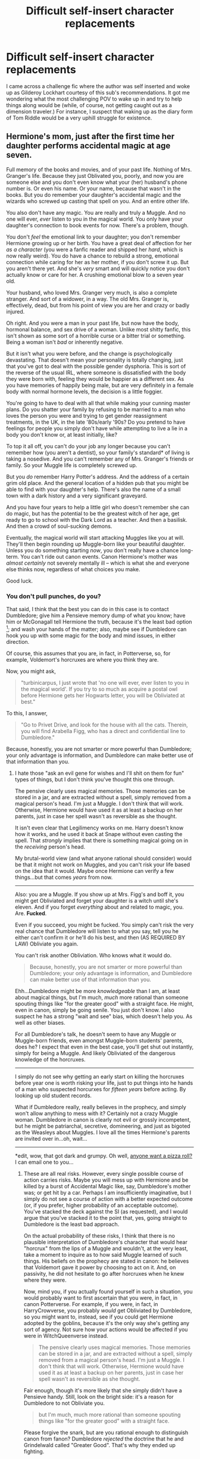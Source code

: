 #+TITLE: Difficult self-insert character replacements

* Difficult self-insert character replacements
:PROPERTIES:
:Author: Ruljinn
:Score: 8
:DateUnix: 1413561289.0
:DateShort: 2014-Oct-17
:FlairText: Discussion
:END:
I came across a challenge fic where the author was self inserted and woke up as Gilderoy Lockhart courtesy of this sub's recommendations. It got me wondering what the most challenging POV to wake up in and try to help things along would be (while, of course, not getting caught out as a dimension traveler.) For instance, I suspect that waking up as the diary form of Tom Riddle would be a very uphill struggle for existence.


** Hermione's mom, just after the first time her daughter performs accidental magic at age seven.

Full memory of the books and movies, and of your past life. Nothing of Mrs. Granger's life. Because they just Oblivated you, poorly, and now you are someone else and you don't even know what your (her) husband's phone number is. Or even his name. Or your name, because that wasn't in the books. But you do remember your daughter's accidental magic and the wizards who screwed up casting that spell on you. And an entire other life.

You also don't have any magic. You are really and truly a Muggle. And no one will ever, /ever/ listen to you in the magical world. You only have your daughter's connection to book events for now. There's a problem, though.

You don't /feel/ the emotional link to your daughter; you don't remember Hermione growing up or her birth. You have a great deal of affection for her /as a character/ (you were a fanfic reader and shipped her /hard/, which is now really weird). You do have a chance to rebuild a strong, emotional connection while caring for her as her mother, if you don't screw it up. But you aren't there yet. And she's /very/ smart and will quickly notice you don't actually know or care for her. A crushing emotional blow to a seven year old.

Your husband, who loved Mrs. Granger very much, is also a complete stranger. And sort of a widower, in a way. The old Mrs. Granger is, effectively, dead, but from his point of view you are her and crazy or badly injured.

Oh right. And you were a man in your past life, but now have the body, hormonal balance, and sex drive of a woman. Unlike most shitty fanfic, this isn't shown as some sort of a horrible curse or a bitter trial or something. Being a woman isn't /bad/ or inherently negative.

But it isn't what you were before, and the change is psychologically devastating. That doesn't mean your personality is totally changing, just that you've got to deal with the possible gender dysphoria. This is sort of the reverse of the usual IRL, where someone is dissatisfied with the body they were born with, feeling they would be happier as a different sex. As you have memories of happily being male, but are very definitely in a female body with normal hormone levels, the decision is a little foggier.

You're going to have to deal with all that while making your cunning master plans. Do you shatter your family by refusing to be married to a man who loves the person you were and trying to get gender reassignment treatments, in the UK, in the late '80s/early '90s? Do you pretend to have feelings for people you simply don't have while attempting to live a lie in a body you don't know or, at least initially, like?

To top it all off, you can't do your job any longer because you can't remember how (you aren't a dentist), so your family's standard* of living is taking a nosedive. And you can't remember any of Mrs. Granger's friends or family. So your Muggle life is completely screwed up.

But you /do/ remember Harry Potter's address. And the address of a certain grim old place. And the general location of a hidden pub that you might be able to find with your daughter's help. There's also the name of a small town with a dark history and a very significant graveyard.

And you have four years to help a little girl who doesn't remember she can do magic, but has the potential to be the greatest witch of her age, get ready to go to school with the Dark Lord as a teacher. And then a basilisk. And then a crowd of soul-sucking demons.

Eventually, the magical world will start attacking Muggles like you at will. They'll then begin rounding up Muggle-born like your beautiful daughter. Unless you do something starting /now/, you don't really have a chance long-term. You can't ride out canon events. Canon Hermione's mother was /almost certainly/ not severely mentally ill -- which is what she and everyone else thinks now, regardless of what choices you make.

Good luck.
:PROPERTIES:
:Author: TimeLoopedPowerGamer
:Score: 15
:DateUnix: 1413595516.0
:DateShort: 2014-Oct-18
:END:

*** You don't pull punches, do you?

That said, I think that the best you can do in this case is to contact Dumbledore; give him a Pensieve memory dump of what you know; have him or McGonagall tell Hermione the truth, because it's the least bad option [1]; and wash your hands of the matter; also, maybe see if Dumbledore can hook you up with some magic for the body and mind issues, in either direction.

Of course, this assumes that you are, in fact, in Potterverse, so, for example, Voldemort's horcruxes are where you think they are.

Now, you might ask,

#+begin_quote
  "turbinicarpus, I just wrote that 'no one will ever, ever listen to you in the magical world'. If you try to so much as acquire a postal owl before Hermione gets her Hogwarts letter, you will be Obliviated at best."
#+end_quote

To this, I answer,

#+begin_quote
  "Go to Privet Drive, and look for the house with all the cats. Therein, you will find Arabella Figg, who has a direct and confidential line to Dumbledore."
#+end_quote

Because, honestly, you are not smarter or more powerful than Dumbledore; your only advantage is information, and Dumbledore can make better use of that information than you.

[1] This might be a suboptimal move, as it might lead to a Dark Lady Granger by giving her a grudge against the wizarding world ("Hello. My name is Hermione Granger. You effectively killed my mother. Prepare to die."), but, again, considering how unpredictable the consequences of /any/ course of action with respect to Hermione are, again, it's probably the least bad option.
:PROPERTIES:
:Author: turbinicarpus
:Score: 8
:DateUnix: 1413613143.0
:DateShort: 2014-Oct-18
:END:

**** I hate those "ask an evil gene for wishes and I'll shit on them for fun" types of things, but I don't think you've thought this one through.

The pensive clearly uses magical memories. Those memories can be stored in a jar, and are extracted without a spell, simply removed from a magical person's head. I'm just a Muggle. I don't think that will work. Otherwise, Hermione would have used it as at least a backup on her parents, just in case her spell wasn't as reversible as she thought.

It isn't even clear that Legilimency works on me. Harry doesn't know how it works, and he used it back at Snape without even casting the spell. That /strongly/ implies that there is something magical going on in the /receiving/ person's head.

My brutal-world view (and what anyone rational should consider) would be that it might not work on Muggles, and you can't risk your life based on the idea that it would. Maybe once Hermione can verify a few things...but that comes /years/ from now.

--------------

Also: you are a Muggle. If you show up at Mrs. Figg's and boff it, you might get Obliviated and forget your daughter is a witch until she's eleven. And if you forget /everything/ about and related to magic, you. Are. *Fucked*.

Even if you succeed, you might be fucked. You simply can't risk the very real chance that Dumbledore will listen to what you say, tell you he either can't confirm it or he'll do his best, and then (AS REQUIRED BY LAW) Obliviate you again.

You can't risk another Obliviation. Who knows what it would do.

#+begin_quote
  Because, honestly, you are not smarter or more powerful than Dumbledore; your only advantage is information, and Dumbledore can make better use of that information than you.
#+end_quote

Ehh...Dumbledore might be more /knowledgeable/ than I am, at least about magical things, but I'm much, /much/ more rational than someone spouting things like "for the greater good" with a straight face. He might, even in canon, simply be going senile. You just don't know. I also suspect he has a strong "wait and see" bias, which doesn't help you. As well as other biases.

For all Dumbledore's talk, he doesn't seem to have any Muggle or Muggle-born friends, even amongst Muggle-born students' parents, does he? I expect that even in the best case, you'll get shut out instantly, simply for being a Muggle. And likely Obliviated of the dangerous knowledge of the horcruxes.

--------------

I simply do not see why getting an early start on killing the horcruxes before year one is worth risking your life, just to put things into he hands of a man who suspected horcurxes for /fifteen years/ before acting. By looking up old student records.

What if Dumbledore really, really believes in the prophecy, and simply won't allow anything to mess with it? Certainly not a crazy Muggle woman. Dumbledore in canon is clearly not evil or grossly incompetent, but he might be patriarchal, secretive, domineering, and just as bigoted as the Weasleys about Muggles. I love all the times Hermione's parents are invited over in...oh, wait...

--------------

*edit, wow, that got dark and grumpy. Oh well, [[http://redlettermedia.com/plinkett/star-wars/star-wars-episode-1-the-phantom-menace/][anyone want a pizza roll?]] I can email one to you...
:PROPERTIES:
:Author: TimeLoopedPowerGamer
:Score: 1
:DateUnix: 1413618152.0
:DateShort: 2014-Oct-18
:END:

***** These are all real risks. However, every single possible course of action carries risks. Maybe you will mess up with Hermione and be killed by a burst of Accidental Magic like, say, Dumbledore's mother was; or get hit by a car. Perhaps I am insufficiently imaginative, but I simply do not see a course of action with a better expected outcome (or, if you prefer, higher probability of an acceptable outcome). You've stacked the deck against the SI (as requested), and I would argue that you've stacked it to the point that, yes, going straight to Dumbledore is the least bad approach.

On the actual probability of these risks, I think that there is no plausible interpretation of Dumbledore's character that would hear "horcrux" from the lips of a Muggle and wouldn't, at the very least, take a moment to inquire as to how said Muggle learned of such things. His beliefs on the prophecy are stated in canon: he believes that Voldemort gave it power by choosing to act on it. And, on passivity, he did not hesitate to go after horcruxes when he knew where they were.

Now, mind you, if you actually found yourself in such a situation, you would probably want to first ascertain that you were, in fact, in canon Potterverse. For example, if you were, in fact, in HarryCrowverse, you probably /would/ get Obliviated by Dumbledore, so you might want to, instead, see if you could get Hermione adopted by the goblins, because it's the only way she's getting any sort of agency. Not sure how your actions would be affected if you were in WitchQueenverse instead.

#+begin_quote
  The pensive clearly uses magical memories. Those memories can be stored in a jar, and are extracted without a spell, simply removed from a magical person's head. I'm just a Muggle. I don't think that will work. Otherwise, Hermione would have used it as at least a backup on her parents, just in case her spell wasn't as reversible as she thought.
#+end_quote

Fair enough, though it's more likely that she simply didn't have a Pensieve handy. Still, look on the bright side: it's a reason for Dumbledore to not Obliviate you.

#+begin_quote
  but I'm much, much more rational than someone spouting things like "for the greater good" with a straight face.
#+end_quote

Please forgive the snark, but are you rational enough to distinguish canon from fanon? Dumbledore /rejected/ the doctrine that he and Grindelwald called "Greater Good". That's why they ended up fighting.
:PROPERTIES:
:Author: turbinicarpus
:Score: 3
:DateUnix: 1413624744.0
:DateShort: 2014-Oct-18
:END:

****** Good points. I don't think going to Dumbledore is wrong, but as you pointed out there are a lot of factors. Best to check first, and that might need to wait until a certain little lady gets her Hogwarts letter.

#+begin_quote
  Please forgive the snark, but are you rational enough to distinguish canon from fanon? Dumbledore rejected the doctrine that he and Grindelwald called "Greater Good". That's why they ended up fighting.
#+end_quote

Nah, that's fair. Except, of course, that's my shitty memory if I am at fault, not my rationality. Maybe I'd make a better Dumbledore than you might think. I might forget to check on a little orphan for a decade, too.

Anyway, if I remember correctly, he rejected /his boyfriend's/ greater good, the one that involved ruling over Muggles with a magical meritocracy and force, if needed. Not the doctrine as a whole. Harry certainly didn't think so.

From the letter to Grindelwald in book seven:

#+begin_quote
  We seize control FOR THE GREATER GOOD. And from this it follows that where we meet resistance, we must use only the force that is necessary and no more. (This was your mistake at Durmstrang! But I do not complain, because if you had not been expelled, we would never have met.)
#+end_quote

Same book:

#+begin_quote
  Aberforth seemed lost in contemplation of his own knotted and veined hands. After a long pause he said. "How can you be sure, Potter, that my brother wasn't more interested in the greater good than in you? How can you be sure you aren't dispensable, just like my little sister?"

  A shard of ice seemed to pierce Harry's heart.

  "I don't believe it. Dumbledore loved Harry," said Hermione.

  "Why didn't he tell him to hide, then? shot back Aberforth. "Why didn't he say to him, 'Take care of yourself, here's how to survive' ?"

  "Because," said Harry before Hermione could answer, "sometimes you've got to think about more than your own safety! Sometimes you've got to think about the greater good! This is war!"
#+end_quote

Harry says, Dumbledore didn't tell him to hide, because "sometimes you've got to think about the greater good."

Dumbledore's brother and even Harry seem to think Dumbledore thought of the greater good. It is clearly not something anyone believes he rejects wholly. At this point, Harry /knows/ he's been set up by Dumbeldore. The lies of omission and the projectile heading towards Voldemort's heart that is his life is clear.

/Hermione/ doesn't buy that Harry had to suffer and be put in danger for the greater good, but that poor girl hasn't been right in canon since puberty hit its stride. She's a little soft for wartime, and hardly ever talked to the man before he died. And is also a female character in a JKR novel. Poor thing.

Harry has spent his entire time at Hogwarts talking to Dumbledore. He knows what's what. And he doesn't deny that Dumbledore might do something for the greater good. In fact, he /defends/ the idea immediately.

Canon Dumbledore quite clearly still believes in the greater good. Just not as a whip or a sword. But instead as both personal self-sacrifice and as the necessary morality of inaction in the face of pain easily wiped away by possibly intrusive action. He doesn't abuse Harry himself, but he let the situation where he was neglected happen, just like with Tom, because he was not willing to take action.

Because powerful people taking action instead of letting the little people work things out themselves might mean you make a mistake and hurt people. Like your sister.

At last, I give you this great line from OooP:

#+begin_quote
  'Five years ago, then,' continued Dumbledore, as though he had not paused in his story, 'you arrived at Hogwarts, neither as happy nor as well-nourished as I would have liked, perhaps, yet alive and healthy. You were not a pampered little prince, but as normal a boy as I could have hoped under the circumstances. *Thus far, my plan was working well.*
#+end_quote
:PROPERTIES:
:Author: TimeLoopedPowerGamer
:Score: 0
:DateUnix: 1413627584.0
:DateShort: 2014-Oct-18
:END:

******* Good points, all. At the same time, I would think that Dumbledore's bias towards inaction would work in your favor with respect to getting to keep your memories. An Act-Utilitarian he isn't.

That said, my prior probability that I would be in the Potterverse would be vastly higher than that I would be in a Potterficverse. Still, here's an SI full of moral dilemmas: you are the Granger parent of your choice. You even get to sift through their major categories of memories and keep things like dental education. But, you are in Harrycrowverse. You are reasonably well positioned to do /something/. But, WTF /should/ you do?
:PROPERTIES:
:Author: turbinicarpus
:Score: 3
:DateUnix: 1413629337.0
:DateShort: 2014-Oct-18
:END:

******** u/TimeLoopedPowerGamer:
#+begin_quote
  But, you are in Harrycrowverse
#+end_quote

Good one. Uh. I remember all my carefully constructed, self-protecting rationals for not commiting suicide? I take away my daughter's Jane Austin books and give her something anarcha-feminist, ASAP? Get her some pepper spray, too?

I just leave with my family, because we aren't really useful to the main plot, so someone else teenage with a vagina can throw herself on that granade of hat-tipping? SuperHarry shows no signs of being challenged, sooo...why stay and fight? I say Australia looks very inviting.
:PROPERTIES:
:Author: TimeLoopedPowerGamer
:Score: 1
:DateUnix: 1413631479.0
:DateShort: 2014-Oct-18
:END:

********* Hold on...

- You are inserted into a universe where the bad guys would have probably won, if not for some really timely luck, and where they had, in fact, won for a year, instituting a reign of terror. In such a universe, you are confronted with circumstances that make you unable to take over your host's vocation (unless you are a trained dentist), gender dysphoria, and who knows what else. You choose to stay and remain engaged.

- You are inserted into a universe where the bad guys won't present any real challenge, and your daughter will be happy, albeit not in a dignified way, and you get all the good of the insert but none of the bad. You choose to flee.

Truly Robst is a master of psychological horror.
:PROPERTIES:
:Author: turbinicarpus
:Score: 9
:DateUnix: 1413633525.0
:DateShort: 2014-Oct-18
:END:

********** Well put.
:PROPERTIES:
:Author: TimeLoopedPowerGamer
:Score: 2
:DateUnix: 1413634894.0
:DateShort: 2014-Oct-18
:END:


********* Here's a question. How do you, as a muggle, even /begin/ to find out which variation of the Potter-verse you're in? Short of taking a drive to Little Whinging and finding out the the Dursleys /DON'T/ have Harry and never did (no Mrs. Figg)... what markers could you use to figure out who to trust?
:PROPERTIES:
:Author: Ruljinn
:Score: 3
:DateUnix: 1413658134.0
:DateShort: 2014-Oct-18
:END:

********** Muggle history for gross changes; taking that drive to Harry's hood; check Tom's hometown; get some phenobarbital, a cricket bat, 50' of rope, and capture that next Obliviator that comes at your daughter for some answers.

Maybe try to bluff your way into the Leaky Cauldron or even into Diagon Alley. I'm thinking cold-heartedly use your husband to poke at it. Put in place some controls to see if he gets Obliviated and see how far he and Hermione can get.

As with most set ups, you'd need to wait until Hermione hit Hogwarts to get real answers. Which is suboptimal.
:PROPERTIES:
:Author: TimeLoopedPowerGamer
:Score: 2
:DateUnix: 1413670672.0
:DateShort: 2014-Oct-19
:END:

*********** Huh. Kidnapping an obliviator. I wonder how often that happens. er... would happen... if this weren't fiction.
:PROPERTIES:
:Author: Ruljinn
:Score: 2
:DateUnix: 1413671646.0
:DateShort: 2014-Oct-19
:END:


*** Nice setup. Though a talented writer like you could no doubt make it work, I can't help but think that this would be one of the most depressing stories ever.

I think if I were the SI in these circumstances, I'd plan to enroll Hermione in Beauxbatons and just let England burn. At that point, I'd have no emotional ties to anyone in the magical world (though would expect to build them with my child over time) and sometimes mucking one's hand is the only way to play it. The only involvement with the canon world I'd consider might be an occasional, anonymous note delivered in the Muggle post to Harry or Mrs. Figg. There's no reason for a Muggle to willingly involve herself in a dark, dreary world that despises her.

I would think that the sexuality thing would sort itself out eventually. Sexual orientation is a physical thing, not a preference, and following the initial shock, one would expect the protag in the body of a heterosexual woman to possess the same orientation. Not the same affection for the stranger sharing her bed, of course, nor even the prospects of salvaging that non-relationship, but at least a preference for outies over innies.
:PROPERTIES:
:Author: truncation_error
:Score: 6
:DateUnix: 1413635027.0
:DateShort: 2014-Oct-18
:END:

**** u/TimeLoopedPowerGamer:
#+begin_quote
  I think if I were the SI in these circumstances, I'd plan to enroll Hermione in Beauxbatons and just let England burn.
#+end_quote

Might work. It isn't clear it would be possible, though. You could teach her French, get permanent French citizenship, the whole deal. But it isn't clear if they even let Muggle-born in. There are hints that Europe is even worse about blood prejudice than magical UK. You might be running into a worse situation, and there is no real way to scout it out.

I see a greater than 20% probability of simply being Obliviated again and having your daughter's magic sealed when she becomes of age, instead of getting an invite to Beauxbatons. We know this magical sealing is possible, and not fanon, because it is in OooP as a threat after wand snapping.

#+begin_quote
  I would think that the sexuality thing would sort itself out eventually.
#+end_quote

I think you're right there. It's still really jarring. And there's a chance you'll have some sort of induced disorder out the other end anyway. Sexual dysfunction is very likely, as is depression.
:PROPERTIES:
:Author: TimeLoopedPowerGamer
:Score: 2
:DateUnix: 1413669904.0
:DateShort: 2014-Oct-19
:END:


*** u/deleted:
#+begin_quote
  Because they just Oblivated you, poorly,
#+end_quote

Did Hermione's parents get obliviated in canon before she got her Hogwarts letter? It's been long enough since I read canon, and I've read enough fan fiction since, that I don't remember for sure.
:PROPERTIES:
:Score: 3
:DateUnix: 1413688831.0
:DateShort: 2014-Oct-19
:END:

**** Not per se. But Harry had /tons/ of events he remembers over the years. Hermione had to have accidental magic, but she strangely never, ever talks about it in canon. In fact, we learn almost literally nothing about her parents, other than: a) they exist, b) they are dentists. And later, c) they are memory charmed an in Australia.

This is an explanation why. She was Obliviated, until she was Hogwarts-aged.
:PROPERTIES:
:Author: TimeLoopedPowerGamer
:Score: 2
:DateUnix: 1413690287.0
:DateShort: 2014-Oct-19
:END:

***** To be fair, in canon, she doesn't bother to mention her parents' given names, either. Such is the fate of a supporting character. I don't see how that we know next to nothing about her parents is evidence of memory charms.

A much more benign explanation is that Accidental Magic usually emerges in times of stress and desperate need, though there are exceptions. If Hermione had a relatively low-stress childhood, there would be very few instances of that, many of them not very noticeable or easily explainable. (E.g., if Hermione walks away from a car accident that should have killed her, who's going to bother doing the math to notice that the forces involved and the (lack of) injury suffered don't add up?)

Or, maybe Harry's magical core is just that much bigger. A lot of writers really like that explanation. :P
:PROPERTIES:
:Author: turbinicarpus
:Score: 4
:DateUnix: 1413719112.0
:DateShort: 2014-Oct-19
:END:

****** True. It would have been a great point of comparison to develop her character. Yet another missed one in a long line.
:PROPERTIES:
:Author: TimeLoopedPowerGamer
:Score: 1
:DateUnix: 1413748599.0
:DateShort: 2014-Oct-19
:END:


** I imagine the diary fic starting off a lot like this:

#+begin_quote
  Darkness. I guess I must have lost power... wait, why cant I feel my arms. I cant feel anything. NOT GOOD! Am I dead? ...well at least I can't hyperventilate right now... Wait, I feel... hungry? Great. I can't move, cant see, cant feel anything, but I'm hungry. What deity did I piss off? LIGHT! I see light. Huh... it kind of looks like a piece of glowing paper, that's wierd. /Dear Tom, I'm starting to freak out. I think I'm losing my mind. I woke up covered in blood and can't remember the last few hours. -Ginny/ ...well... bugger!
#+end_quote
:PROPERTIES:
:Author: Ruljinn
:Score: 5
:DateUnix: 1413562212.0
:DateShort: 2014-Oct-17
:END:

*** Well, like I said in response to being Voldemort: Why not just stop being evil?

You just need x amount of soul juice, so simply stop taking over Ginny (even if you knew how) and get lots of people to write in your diary in secret.

It took about nine months to take over Ginny in canon, and that was with weeks where she refused to write or threw you away. Just ask her to keep writing and that it'll all work out okay. Then in a few days, ask Ginny to loan you to Hermione to help figure things out.

Tell Hermione you woke up stuck in a book, are afraid magical researchers would take you apart and kill you to find out how you work, and that you need (at that point) about four more person-months of people's emotional energy to escape.

Hermione will have you out in a week, tops. Harry is your safety net: he won't let you be confiscated or left trapped in a small place, with no hope of escape. And Ron will like your promises of knowledge and power too much to tattle to his brothers or other adults.

Now you're out, in the body of a dashingly handsome sixteen year old with absurd magical abilities, and have a future history of the magical world in your head. Time to hunt some horcruxes.

Getting matriculated back into Hogwarts is a good idea, if only for the hot, barely-legal Seventh Year co-eds. Rawr.
:PROPERTIES:
:Author: TimeLoopedPowerGamer
:Score: 6
:DateUnix: 1413608286.0
:DateShort: 2014-Oct-18
:END:

**** What you described here is pretty much my initial plan in my head when I posited the what if to myself.

Much later, I wondered how difficult it would be to "eat" the other horcruxes starting with the one in harry, or if simply possessing Wormtail and forcing him to confess might work. How much 'Soul-Juice' is in Harry's scar? If I have access to Riddle's memories up until the murder of Myrtle, can I later memories from incorporating later horcruxes. Do I even want to remember Voldemort's rise to power from his own POV? I'm rather attached to my own sanity after all.

In my mind it all boils down to the part where Dumbledore takes one look at you and then the world goes black, roll the credits. How do you convince him that you're on the up and up while looking like Riddle? A Riddle who's apparent age and very existence confirms that Voldemort had horcruxes. And thats ignoring that you can't actually know if you're in the canon verse where he's iffy at best or one of the fic-verses where he (or Snape, the Weasleys, etc) may be worse than Moldyshorts in terms of your own survival. Thankfully Voldemort isn't INSIDE the castle second year.
:PROPERTIES:
:Author: Ruljinn
:Score: 5
:DateUnix: 1413657260.0
:DateShort: 2014-Oct-18
:END:

***** I think not dealing with Dumbledore or Voldemort directly is very important. That Voldemort doesn't appear to have ever used confidence tricks or mind games with Dumbledore in canon means you at least have a chance to talk to him about the situation.

You can always come up with a ficverse that is bad for a situation, but I think that is easy to sus out with Ginny's help and a trip to a book store.
:PROPERTIES:
:Author: TimeLoopedPowerGamer
:Score: 1
:DateUnix: 1413670838.0
:DateShort: 2014-Oct-19
:END:

****** Huh, I guess my reading tendencies have been more jaded than I thought. I'm honestly having a hard time picturing myself having any reaction other than fleeing in terror from the great manipulator before I can be euthanized for the "Greater Good."
:PROPERTIES:
:Author: Ruljinn
:Score: 3
:DateUnix: 1413671403.0
:DateShort: 2014-Oct-19
:END:

******* Canon Dumbledore almost never takes action. This means it is usually safe to talk to him, perhaps at a remove like owl post. I'm sure he'd rather allow someone he thinks might be Tom Riddle's horcrux clone attend Hogwarts (as he did a professor in a similar situation) then take action to investigate the situation for possible threats.

Ficverse stuff is a crapshoot, obviously.
:PROPERTIES:
:Author: TimeLoopedPowerGamer
:Score: 2
:DateUnix: 1413674954.0
:DateShort: 2014-Oct-19
:END:


**** I just tried to flesh out the opening scene in my head, and discovered something comical. I think the hardest part about writing this is fic would be that I haven't the foggiest notion how to write an 11 year old girl's diary entries to respond to as "Tom"
:PROPERTIES:
:Author: Ruljinn
:Score: 2
:DateUnix: 1413676650.0
:DateShort: 2014-Oct-19
:END:

***** Drink heavily, then go read tumblr and twitter with the hashtag #onedirection for half an hour.

The drinking dulls the shooting pains you'll get in your head.
:PROPERTIES:
:Author: TimeLoopedPowerGamer
:Score: 6
:DateUnix: 1413677151.0
:DateShort: 2014-Oct-19
:END:


**** It just occurred to me that upon being dropped into the diary with Tom... there's no reason why 'I' have to achieve a clean win. I wonder how much "soul juice" an SI'd dimension traveler is worth to Tom.
:PROPERTIES:
:Author: Ruljinn
:Score: 2
:DateUnix: 1413818233.0
:DateShort: 2014-Oct-20
:END:


** Gregory Goyle would be a challenging SI.

As would Rubeus Hagrid, Stan Shunpike, or Piers Polkiss.
:PROPERTIES:
:Author: truncation_error
:Score: 5
:DateUnix: 1413562418.0
:DateShort: 2014-Oct-17
:END:

*** Good point with Piers. Talk about SI hard mode. Piers being a muggle would prevent him/you from doing anything directly. You would have to work entirely by giving Harry ideas and then waiting til the next summer to find out what, if anything, happened. Tho a story told from his point of view, consisting of a series of conversations over the summers as he and Harry grow up could be interesting.
:PROPERTIES:
:Author: Ruljinn
:Score: 3
:DateUnix: 1413566148.0
:DateShort: 2014-Oct-17
:END:

**** u/truncation_error:
#+begin_quote
  Tho a story told from his point of view, consisting of a series of conversations over the summers as he and Harry grow up could be interesting.
#+end_quote

There's a very good, complete novella by Ecmm called [[https://www.fanfiction.net/s/5244417/1/Hocus-Pocus-Adele-Polkiss][Hocus Pocus, Adele Polkiss]] that does exactly this, though through the eyes of an OC, Piers's younger sister. It's worth a read if you're interested in this sort of story.
:PROPERTIES:
:Author: truncation_error
:Score: 6
:DateUnix: 1413570555.0
:DateShort: 2014-Oct-17
:END:

***** Thanks, I'll have to check that out.
:PROPERTIES:
:Author: Ruljinn
:Score: 2
:DateUnix: 1413582509.0
:DateShort: 2014-Oct-18
:END:


** Dolores Umbridge sounds both challenging and fun to write.
:PROPERTIES:
:Author: Mu-Nition
:Score: 3
:DateUnix: 1413567575.0
:DateShort: 2014-Oct-17
:END:

*** Halfway through the year or maybe even after the centaur incident, but definitely after everyone hates her. Awesome.
:PROPERTIES:
:Author: chaosmosis
:Score: 2
:DateUnix: 1413749463.0
:DateShort: 2014-Oct-19
:END:


** Any character would be inopportune with the right timing. Even Harry -- a couple of times, he depends on his own skill to get through events rather than luck.
:PROPERTIES:
:Score: 2
:DateUnix: 1413652769.0
:DateShort: 2014-Oct-18
:END:

*** Good News, you're Harry Potter.

Bad News, YOU don't know how to pull out of a Wronski Feint

...OUCH.
:PROPERTIES:
:Author: Ruljinn
:Score: 1
:DateUnix: 1413657770.0
:DateShort: 2014-Oct-18
:END:


** The Basilisk.
:PROPERTIES:
:Author: incestfic
:Score: 1
:DateUnix: 1413573106.0
:DateShort: 2014-Oct-17
:END:

*** If I get to keep the Basilisk's memories maybe I'd finally figure out why a BASILISK is in a school. That right there might be worth the hassle of having to hiss at Harry to come collect the petrified Ginny who's now stuck in my home. Then, its back to nap time because IIRC snakes sleep a lot.
:PROPERTIES:
:Author: Ruljinn
:Score: 2
:DateUnix: 1413658933.0
:DateShort: 2014-Oct-18
:END:


** Voldemort
:PROPERTIES:
:Author: Notosk
:Score: 1
:DateUnix: 1413574871.0
:DateShort: 2014-Oct-17
:END:

*** Where's the challenge? You just stop being evil. Just...stop.

/Worst/ case, you are a shade between 1982 and 1991. Send a nicely worded note to Dumbledore, and done. No wizarding war needed. Dumbledore let a wizard /literally worse than Hitler/ get away with his crimes for at least a decade. He thinks you are insane, but if you start doing stuff differently, genuinely differently, his own moral code won't let him do anything less than give you a second chance. Once you prove you are quite literally not the same person, he will have no choice but to excuse Voldemort's past excesses.

Tell Dumbledore exactly what's going on and ask to use his friend's philosopher's stone to get a body again. Help him destroy your horcruxes, if that's going to be an issue, and give him an idea that maybe allowing Harry to be kept in a cupboard isn't a great way to handle things. Then start chewing apart the pure-blood bloc in the magical government.

Hell, if you swing it right, you can be "Tom Riddle" again, upstanding citizen. Hardly "nightmare difficultly mode".
:PROPERTIES:
:Author: TimeLoopedPowerGamer
:Score: 3
:DateUnix: 1413603851.0
:DateShort: 2014-Oct-18
:END:

**** Self insert after the end of the sixth book

Dumbledore is dead Your most trusted lieutenants are Lucius Malfoy that you know will back stab you to save his family the moment he realizes you can't even cast a simple lumos, Severus Snape who hates your guts because you killed the only girl that liked him, and Bellatix Lestrange... yeah

not to mention that you look like a demon-snake spawn.
:PROPERTIES:
:Author: Notosk
:Score: 3
:DateUnix: 1413611650.0
:DateShort: 2014-Oct-18
:END:

***** Ouch. Not sure what the obsession is with demagicing people. Not part of the trope. But sure. You remember nothing Voldemort does and therefore can't do magic; because it's so hard, eleven-year-olds need an entire week to start picking it up.

On the other hand, I do remember the incantation of every Unforgivable. And none of them have wand movements, just a jab. So...exactly how much emotions do I need to cast them? And how angry am I at being suck as Voldemort? How much do I hate racist, murdering bigots, and want them to die?

That'll do pig. That'll do.

--------------

Regardless, I think you still simply stop being evil...and run. It is clear that your "soul" (whatever the fuck that is) is not Voldemort's, but you need to make sure the horcruxes don't get activated, releasing a "real" copy of Voldemort onto the world -- like the Diary almost did.

This also means you likely aren't immortal. Sorry.

Have Bellatrix retrieve your locket horcrux from the now-defenseless (or mostly so) Black family townhouse, leave the cup horcrux in her vault (which a password is now required to even be taken in a cart to access), tell Lucius nothing, and just scarper to South America. Or maybe Australia.

Bellatrix worships you, and will continue to do so even if you never cast a spell again. Take her with. Just dom her some -- christ, you do know how to do that, I hope? Not /50 Shades of Didn't Even Read the Wikipedia Article/, but real S&M stuff? Real dom isn't about displays of power or even pain (even if Bellatrix is into that, too), it is about control and trust games. Do that, or get some books to learn how; buy some nice whips; let her do a nightly rapist-trap walk through the docks to get some Muggles to torture who actually deserve it; and she'll keep purring like a demented little kitten forever.

And if I really /can't/ use magic, why do I look like that if I'm not magical? If I am actually magical, and I just don't remember how...well, I've got a demented, obsessed, childless woman to teach me horrible dark magic. Sounds like a win-win to me. I'll be in São Paulo with crazy-pussy, the Death Eaters will be collapsing in on themselves, and Harry might actually get a decent year at Hogwarts for once with Scrimgeour in charge and not being murdered by me.

With me gone, there is no other plot.

Now, I wonder if I can work out a way to do this whole horcrux thing, just without the human sacrifice. I hope Voldemort kept notes. Do brainstemless clones work, magically aged with a canon potion? What about people on their deathbeds, hooked up to machines and in horrible agony? If it is an emotional thing again: what if I became hardcore vegan, and made myself feel really, really bad about killing a cow?

Point is, you still have volition and a powerbase to ransack before they figure out anything is wrong. Not that hard.
:PROPERTIES:
:Author: TimeLoopedPowerGamer
:Score: 1
:DateUnix: 1413615868.0
:DateShort: 2014-Oct-18
:END:


** Fawkes would be an interesting and fun to write. So would the likes of Hedwig. I think though the funniest I've ever heard would have to be the Sphinx from the 3rd Task in GoF. One chance and a very short time span to convince one Harry James Potter of everything you know.
:PROPERTIES:
:Author: Geebo10
:Score: 1
:DateUnix: 1413590873.0
:DateShort: 2014-Oct-18
:END:

*** OOOOH. The sphinx one could combine nicely with a time loop. The catch being that you're ONLY allowed to ask him a riddle. What riddle can you posit to Harry, who's not fantastic at solving them to begin with, that by its nature or answer, leads Harry to a better path? I picture the later loops being Harry finds a sphinx lying on the ground with its paws over its face "Just move along kid, I can't deal with this today, I'll see you next loop."
:PROPERTIES:
:Author: Ruljinn
:Score: 3
:DateUnix: 1413657707.0
:DateShort: 2014-Oct-18
:END:


** Dobby.

The good news: You get to keep both Dobby's memories and powers and your own, somehow reconciling them; your personality and values come out on top.

The bad news: It's 1991, you belong to the Malfoys, and whatever magic compels house-elves to follow orders and self-harm when they act against their owner's interests is still in full effect. Making plans to get yourself freed probably counts.

Have fun.
:PROPERTIES:
:Author: turbinicarpus
:Score: 1
:DateUnix: 1413598612.0
:DateShort: 2014-Oct-18
:END:

*** Hmm, not as restrictive but: [[https://www.fanfiction.net/s/6248964/1/Dobby-s-Return][Dobby's Return.]]
:PROPERTIES:
:Author: padawan314
:Score: 1
:DateUnix: 1413611482.0
:DateShort: 2014-Oct-18
:END:


** Dobby, while enslaved. Actually, that doesn't need to be a self-insert at all to be interesting. Learning how Dobby struggled against his bonds and disobeyed his masters would be interesting. There would be a process of learning subtlety and things like it. Perhaps he eavesdropped to learn Slytherin cunning from them. Maybe he and Draco were close at first as he raised him, then they grew apart as Draco sought the approval of his father (might be too cliche). How exactly did he develop his obsession with Harry Potter? All neat questions to explore.
:PROPERTIES:
:Author: chaosmosis
:Score: 1
:DateUnix: 1413749014.0
:DateShort: 2014-Oct-19
:END:


** [[https://www.fanfiction.net/s/3695419/1/My-Gilded-Life][My Gilded Life]] was the fic that, recommended by [[http://www.reddit.com/r/HPfanfiction/comments/2i33x9/i_found_something_surprising_a_decent_selfinsert/][this post]], got me started on this train of thought
:PROPERTIES:
:Author: Ruljinn
:Score: 0
:DateUnix: 1413561473.0
:DateShort: 2014-Oct-17
:END:

*** I started reading it and, honestly, it's terrible. The author uses it as a soapbox to preach about their religion (I'm guessing LDS). They like to go off on tedious--and often dumb--monologues. They take extreme liberties with canon for no apparent reason other than power fantasy (all the memory magic stuff). And I felt I was just being trolled when [[/spoiler][we're told Nicholas Flamel is Gargamel and the Philosopher's Stone is made from smurfs]]. It's not even believable as a true self insert. The author doesn't spare a moment's thought for the life they left behind and just storms off to fix everything they think is wrong with Harry Potter.
:PROPERTIES:
:Author: denarii
:Score: 3
:DateUnix: 1413735973.0
:DateShort: 2014-Oct-19
:END:

**** Oh I agree, tho, in defense of the author, that MAY have been on purpose. Considering that we basically are our accumulated experiences and memories, and the main character started out by incorporating Lockhart, I have little trouble imagining the end result ending up with a lack of morals, a massive ego, and a tendency towards lengthy monologues. Think: Lockhart as a door to door LDS guy.

Now obviously I don't know if the author /meant/ for that, but it was how I ended up reading it. He even notices other odd traits cropping up as he incorporates other people's memories, but iirc he mostly notices when he has conflicting impulses. I only made it about halfway through it tho.
:PROPERTIES:
:Author: Ruljinn
:Score: 1
:DateUnix: 1413815166.0
:DateShort: 2014-Oct-20
:END:


**** God, right? Not to mention the giant gaping plot holes of um, hey, how the fuck did Lockhart get all this knowledge again? Like, they brush on it with talk about how he might have gotten information from dark creatures, but this character just barges in and demands things and people just accept it without questioning where the knowledge came from. Which is, you know, usually the entire point of these kind of stories. Such potential, but such a shitty follow through.
:PROPERTIES:
:Author: SlytherC
:Score: 1
:DateUnix: 1413954260.0
:DateShort: 2014-Oct-22
:END:
